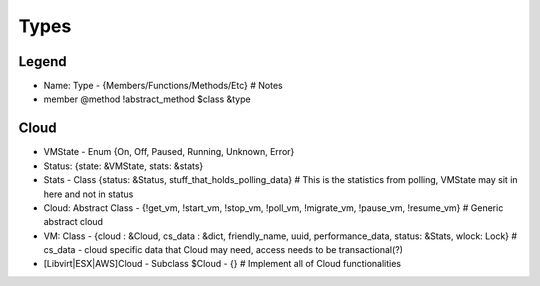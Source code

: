 Types
======

Legend
--------
- Name: Type - {Members/Functions/Methods/Etc} # Notes
- member @method !abstract_method $class &type


Cloud
------
- VMState - Enum {On, Off, Paused, Running, Unknown, Error}
- Status: {state: &VMState, stats: &stats} 
- Stats - Class {status: &Status, stuff_that_holds_polling_data} # This is the statistics from polling, VMState may sit in here and not in status
- Cloud: Abstract Class - {!get_vm, !start_vm, !stop_vm, !poll_vm, !migrate_vm, !pause_vm, !resume_vm} # Generic abstract cloud
- VM: Class - {cloud : &Cloud, cs_data : &dict, friendly_name, uuid, performance_data, status: &Stats, wlock: Lock} # cs_data - cloud specific data that Cloud may need, access needs to be transactional(?)
- [Libvirt|ESX|AWS]Cloud - Subclass $Cloud - {} # Implement all of Cloud functionalities